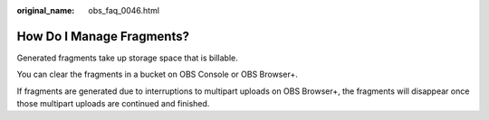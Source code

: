 :original_name: obs_faq_0046.html

.. _obs_faq_0046:

How Do I Manage Fragments?
==========================

Generated fragments take up storage space that is billable.

You can clear the fragments in a bucket on OBS Console or OBS Browser+.

If fragments are generated due to interruptions to multipart uploads on OBS Browser+, the fragments will disappear once those multipart uploads are continued and finished.
